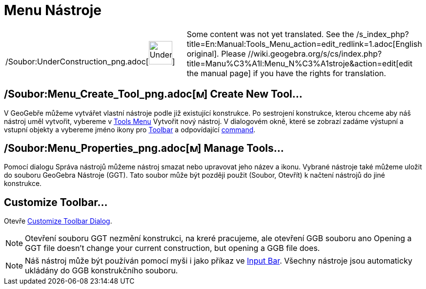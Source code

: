 = Menu Nástroje
:page-en: Tools_Menu
ifdef::env-github[:imagesdir: /cs/modules/ROOT/assets/images]

[width="100%",cols="50%,50%",]
|===
a|
/Soubor:UnderConstruction_png.adoc[image:48px-UnderConstruction.png[UnderConstruction.png,width=48,height=48]]

|Some content was not yet translated. See the /s_index_php?title=En:Manual:Tools_Menu_action=edit_redlink=1.adoc[English
original]. Please //wiki.geogebra.org/s/cs/index.php?title=Manu%C3%A1l:Menu_N%C3%A1stroje&action=edit[edit the manual
page] if you have the rights for translation.
|===

== /Soubor:Menu_Create_Tool_png.adoc[image:Menu_Create_Tool.png[Menu Create Tool.png,width=16,height=16]] Create New Tool…

V GeoGebře můžeme vytvářet vlastní nástroje podle již existující konstrukce. Po sestrojení konstrukce, kterou chceme aby
náš nástroj uměl vytvořit, vybereme v xref:/s_index_php?title=Tools_Menu_action=edit_redlink=1.adoc[Tools Menu] Vytvořit
nový nástroj. V dialogovém okně, které se zobrazí zadáme výstupní a vstupní objekty a vybereme jméno ikony pro
xref:/s_index_php?title=Toolbar_action=edit_redlink=1.adoc[Toolbar] a odpovídající
xref:/s_index_php?title=Commands_action=edit_redlink=1.adoc[command].

== /Soubor:Menu_Properties_png.adoc[image:Menu_Properties.png[Menu Properties.png,width=16,height=16]] Manage Tools…

Pomocí dialogu Správa nástrojů můžeme nástroj smazat nebo upravovat jeho název a ikonu. Vybrané nástroje také můžeme
uložit do souboru GeoGebra Nástroje (GGT). Tato soubor může být později použit (Soubor, Otevřít) k načtení nástrojů do
jiné konstrukce.

== Customize Toolbar…

Otevře xref:/s_index_php?title=Toolbar_action=edit_redlink=1.adoc[Customize Toolbar Dialog].

[NOTE]
====

Otevření souboru GGT nezmění konstrukci, na kreré pracujeme, ale otevření GGB souboru ano Opening a GGT file doesn’t
change your current construction, but opening a GGB file does.

====

[NOTE]
====

Náš nástroj může být používán pomocí myši i jako příkaz ve
xref:/s_index_php?title=Input_Bar_action=edit_redlink=1.adoc[Input Bar]. Všechny nástroje jsou automaticky ukládány do
GGB konstrukčního souboru.

====
